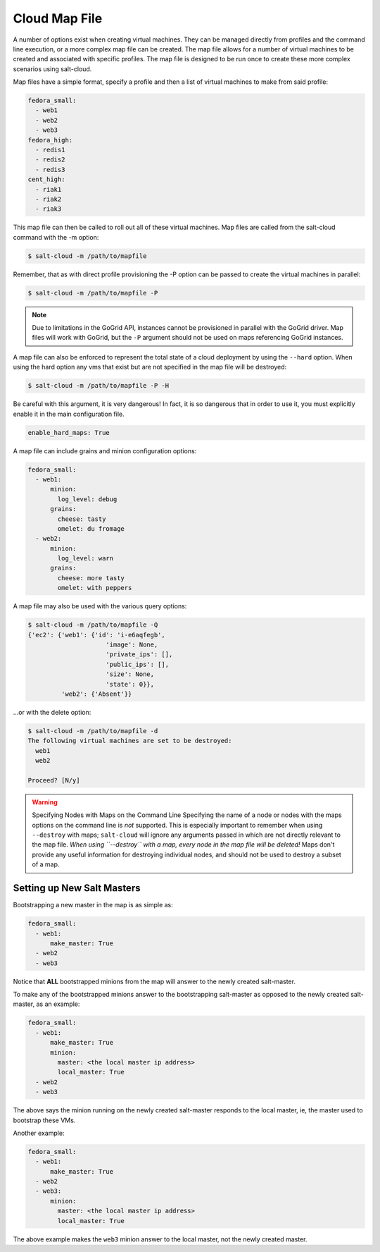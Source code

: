 .. _salt-cloud-map:

==============
Cloud Map File
==============

A number of options exist when creating virtual machines. They can be managed
directly from profiles and the command line execution, or a more complex map
file can be created. The map file allows for a number of virtual machines to
be created and associated with specific profiles. The map file is designed to
be run once to create these more complex scenarios using salt-cloud.

Map files have a simple format, specify a profile and then a list of virtual
machines to make from said profile:

.. code-block:: yaml

    fedora_small:
      - web1
      - web2
      - web3
    fedora_high:
      - redis1
      - redis2
      - redis3
    cent_high:
      - riak1
      - riak2
      - riak3

This map file can then be called to roll out all of these virtual machines. Map
files are called from the salt-cloud command with the -m option:

.. code-block:: bash

    $ salt-cloud -m /path/to/mapfile

Remember, that as with direct profile provisioning the -P option can be passed
to create the virtual machines in parallel:

.. code-block:: bash

    $ salt-cloud -m /path/to/mapfile -P

.. note::

    Due to limitations in the GoGrid API, instances cannot be provisioned in parallel
    with the GoGrid driver. Map files will work with GoGrid, but the ``-P``
    argument should not be used on maps referencing GoGrid instances.

A map file can also be enforced to represent the total state of a cloud
deployment by using the ``--hard`` option. When using the hard option any vms
that exist but are not specified in the map file will be destroyed:

.. code-block:: bash

    $ salt-cloud -m /path/to/mapfile -P -H

Be careful with this argument, it is very dangerous! In fact, it is so
dangerous that in order to use it, you must explicitly enable it in the main
configuration file.

.. code-block:: yaml

    enable_hard_maps: True

A map file can include grains and minion configuration options:

.. code-block:: yaml

    fedora_small:
      - web1:
          minion:
            log_level: debug
          grains:
            cheese: tasty
            omelet: du fromage
      - web2:
          minion:
            log_level: warn
          grains:
            cheese: more tasty
            omelet: with peppers

A map file may also be used with the various query options:

.. code-block:: bash

    $ salt-cloud -m /path/to/mapfile -Q
    {'ec2': {'web1': {'id': 'i-e6aqfegb',
                         'image': None,
                         'private_ips': [],
                         'public_ips': [],
                         'size': None,
                         'state': 0}},
             'web2': {'Absent'}}

...or with the delete option:

.. code-block:: bash

    $ salt-cloud -m /path/to/mapfile -d
    The following virtual machines are set to be destroyed:
      web1
      web2

    Proceed? [N/y]

.. warning:: Specifying Nodes with Maps on the Command Line
    Specifying the name of a node or nodes with the maps options on the command
    line is *not* supported. This is especially important to remember when
    using ``--destroy`` with maps; ``salt-cloud`` will ignore any arguments
    passed in which are not directly relevant to the map file. *When using
    ``--destroy`` with a map, every node in the map file will be deleted!*
    Maps don't provide any useful information for destroying individual nodes,
    and should not be used to destroy a subset of a map.


Setting up New Salt Masters
===========================

Bootstrapping a new master in the map is as simple as:

.. code-block:: yaml

    fedora_small:
      - web1:
          make_master: True
      - web2
      - web3

Notice that **ALL** bootstrapped minions from the map will answer to the newly
created salt-master.

To make any of the bootstrapped minions answer to the bootstrapping salt-master
as opposed to the newly created salt-master, as an example:

.. code-block:: yaml

    fedora_small:
      - web1:
          make_master: True
          minion:
            master: <the local master ip address>
            local_master: True
      - web2
      - web3


The above says the minion running on the newly created salt-master responds to
the local master, ie, the master used to bootstrap these VMs.

Another example:

.. code-block:: yaml

    fedora_small:
      - web1:
          make_master: True
      - web2
      - web3:
          minion:
            master: <the local master ip address>
            local_master: True

The above example makes the ``web3`` minion answer to the local master, not the
newly created master.
